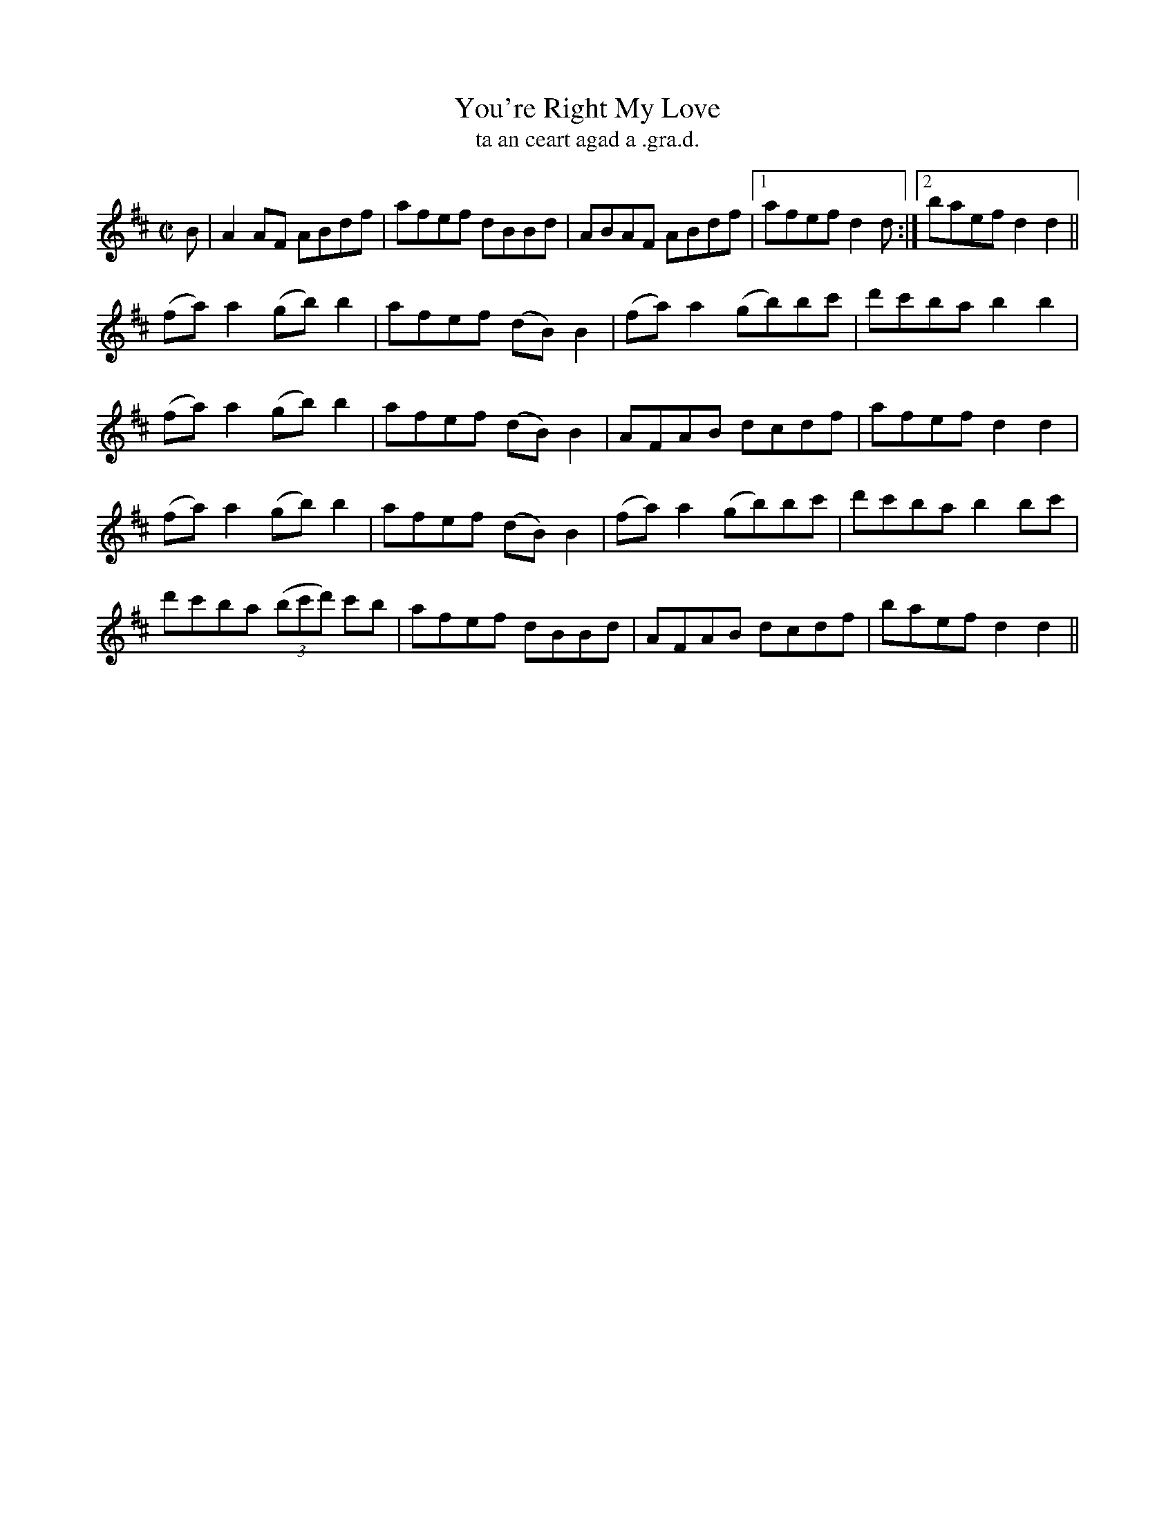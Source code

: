 X:1527
T:You're Right My Love
R:reel
N:"collected from F. O'Neill"
B:"O'Neill's Dance Music of Ireland, 1527"
T: ta an ceart agad a .gra.d.
M:C|
L:1/8
K:D
B|A2 AF ABdf|afef dBBd|ABAF ABdf|1 afef d2 d:|2 baef d2 d2||
(fa)a2 (gb)b2|afef (dB)B2|(fa)a2 (gb)bc'|d'c'ba b2 b2|
(fa)a2 (gb)b2|afef (dB)B2|AFAB dcdf|afef d2 d2|
(fa)a2 (gb)b2|afef (dB)B2|(fa)a2 (gb)bc'|d'c'ba b2 bc'|
d'c'ba ((3bc'd') c'b|afef dBBd|AFAB dcdf|baef d2 d2||
